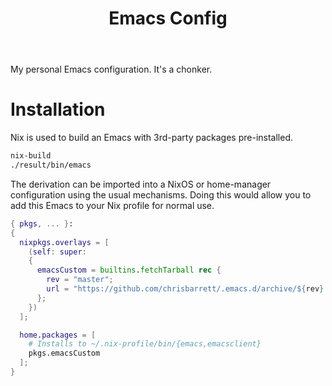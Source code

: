 #+TITLE: Emacs Config

My personal Emacs configuration. It's a chonker.

* Installation
Nix is used to build an Emacs with 3rd-party packages pre-installed.

#+begin_src sh
  nix-build
  ./result/bin/emacs
#+end_src

The derivation can be imported into a NixOS or home-manager configuration using
the usual mechanisms. Doing this would allow you to add this Emacs to your Nix
profile for normal use.

#+begin_src nix
  { pkgs, ... }:
  {
    nixpkgs.overlays = [
      (self: super:
      {
        emacsCustom = builtins.fetchTarball rec {
          rev = "master";
          url = "https://github.com/chrisbarrett/.emacs.d/archive/${rev}.tar.gz";
        };
      })
    ];

    home.packages = [
      # Installs to ~/.nix-profile/bin/{emacs,emacsclient}
      pkgs.emacsCustom
    ];
  }
#+end_src
